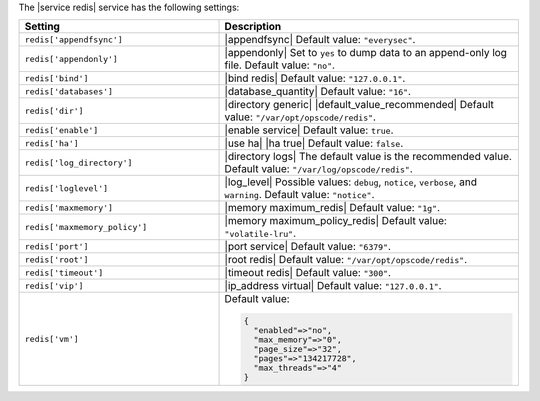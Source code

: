 .. The contents of this file are included in multiple topics.
.. This file should not be changed in a way that hinders its ability to appear in multiple documentation sets.

The |service redis| service has the following settings:

.. list-table::
   :widths: 200 300
   :header-rows: 1

   * - Setting
     - Description
   * - ``redis['appendfsync']``
     - |appendfsync| Default value: ``"everysec"``.
   * - ``redis['appendonly']``
     - |appendonly| Set to ``yes`` to dump data to an append-only log file. Default value: ``"no"``.
   * - ``redis['bind']``
     - |bind redis| Default value: ``"127.0.0.1"``.
   * - ``redis['databases']``
     - |database_quantity| Default value: ``"16"``.
   * - ``redis['dir']``
     - |directory generic| |default_value_recommended| Default value: ``"/var/opt/opscode/redis"``.
   * - ``redis['enable']``
     - |enable service| Default value: ``true``.
   * - ``redis['ha']``
     - |use ha| |ha true| Default value: ``false``.
   * - ``redis['log_directory']``
     - |directory logs| The default value is the recommended value. Default value: ``"/var/log/opscode/redis"``.
   * - ``redis['loglevel']``
     - |log_level| Possible values: ``debug``, ``notice``, ``verbose``, and ``warning``. Default value: ``"notice"``.
   * - ``redis['maxmemory']``
     - |memory maximum_redis| Default value: ``"1g"``.
   * - ``redis['maxmemory_policy']``
     - |memory maximum_policy_redis| Default value: ``"volatile-lru"``.
   * - ``redis['port']``
     - |port service| Default value: ``"6379"``.
   * - ``redis['root']``
     - |root redis| Default value: ``"/var/opt/opscode/redis"``.
   * - ``redis['timeout']``
     - |timeout redis| Default value: ``"300"``.
   * - ``redis['vip']``
     - |ip_address virtual| Default value: ``"127.0.0.1"``.
   * - ``redis['vm']``
     - Default value:

       .. code-block:: ruby

          {
            "enabled"=>"no",
            "max_memory"=>"0",
            "page_size"=>"32",
            "pages"=>"134217728",
            "max_threads"=>"4"
          }

